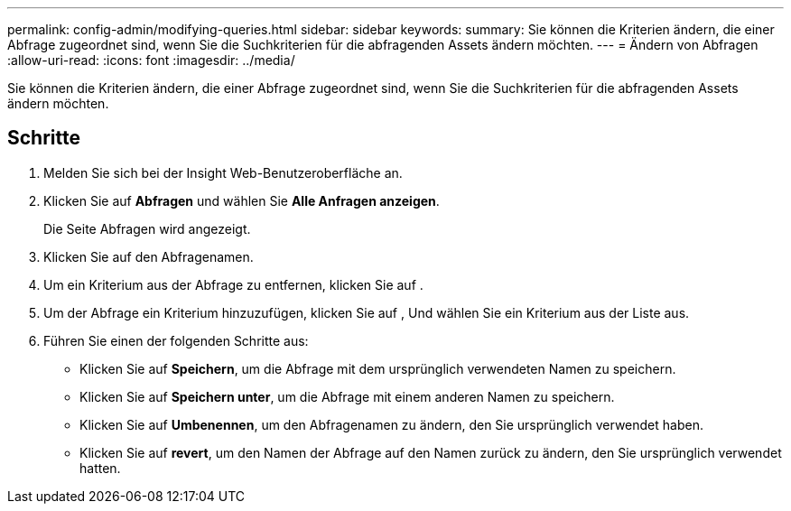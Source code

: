 ---
permalink: config-admin/modifying-queries.html 
sidebar: sidebar 
keywords:  
summary: Sie können die Kriterien ändern, die einer Abfrage zugeordnet sind, wenn Sie die Suchkriterien für die abfragenden Assets ändern möchten. 
---
= Ändern von Abfragen
:allow-uri-read: 
:icons: font
:imagesdir: ../media/


[role="lead"]
Sie können die Kriterien ändern, die einer Abfrage zugeordnet sind, wenn Sie die Suchkriterien für die abfragenden Assets ändern möchten.



== Schritte

. Melden Sie sich bei der Insight Web-Benutzeroberfläche an.
. Klicken Sie auf *Abfragen* und wählen Sie *Alle Anfragen anzeigen*.
+
Die Seite Abfragen wird angezeigt.

. Klicken Sie auf den Abfragenamen.
. Um ein Kriterium aus der Abfrage zu entfernen, klicken Sie auf image:../media/trash-can-query.gif[""].
. Um der Abfrage ein Kriterium hinzuzufügen, klicken Sie auf image:../media/more-button.gif[""], Und wählen Sie ein Kriterium aus der Liste aus.
. Führen Sie einen der folgenden Schritte aus:
+
** Klicken Sie auf *Speichern*, um die Abfrage mit dem ursprünglich verwendeten Namen zu speichern.
** Klicken Sie auf *Speichern unter*, um die Abfrage mit einem anderen Namen zu speichern.
** Klicken Sie auf *Umbenennen*, um den Abfragenamen zu ändern, den Sie ursprünglich verwendet haben.
** Klicken Sie auf *revert*, um den Namen der Abfrage auf den Namen zurück zu ändern, den Sie ursprünglich verwendet hatten.



